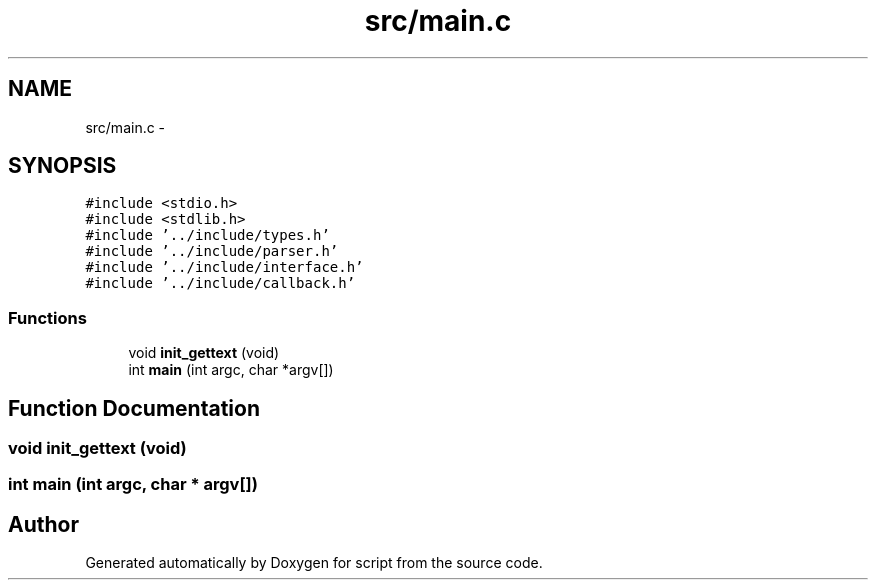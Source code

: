 .TH "src/main.c" 3 "16 May 2010" "Version 0.1" "script" \" -*- nroff -*-
.ad l
.nh
.SH NAME
src/main.c \- 
.SH SYNOPSIS
.br
.PP
\fC#include <stdio.h>\fP
.br
\fC#include <stdlib.h>\fP
.br
\fC#include '../include/types.h'\fP
.br
\fC#include '../include/parser.h'\fP
.br
\fC#include '../include/interface.h'\fP
.br
\fC#include '../include/callback.h'\fP
.br

.SS "Functions"

.in +1c
.ti -1c
.RI "void \fBinit_gettext\fP (void)"
.br
.ti -1c
.RI "int \fBmain\fP (int argc, char *argv[])"
.br
.in -1c
.SH "Function Documentation"
.PP 
.SS "void init_gettext (void)"
.SS "int main (int argc, char * argv[])"
.SH "Author"
.PP 
Generated automatically by Doxygen for script from the source code.
